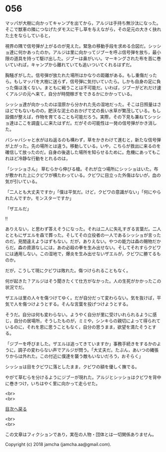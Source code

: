 #+OPTIONS: toc:nil
#+OPTIONS: \n:t

* 056

  マッパが大樹に向かってキャンプを出てから，アルジは手持ち無沙汰になった。そこで獣車の隣につなげたダモスに干し草を与えながら，その足元の大きく抉れた土をならしていると，

  視界の隅で信号弾が上がるのが見えた。緊急の移動手段を求める合図だ。シッショ達に何かあったのか。アルジは里に向かってジブーを呼ぶ信号弾を放ち，最小限の道具を持って駆け出した。ジブーは鼻がいい。マーキングされた布を首に巻いていれば，キャンプから離れていても追いついてくれるはずだ。

  胸騒ぎがした。信号弾が放たれた場所はかなりの距離がある。もし重傷だったら。もしマッパを大樹に送らず，信号弾に気付いていたら。しかも自身の足に負った傷は浅くない。まともに戦うことは不可能だ。いわば，ジブーがどれだけ速くアルジの元へ来て，自分が時間稼ぎをできるかにかかっている。

  シッショ達が向かったのは湿原から分かれた先の湿地だった。そこは日照量はさほどでもないものの，肥沃な泥土のおかげで丈の長い水草が繁茂している。もし設備が整えば，作物を育てることも可能だろう。実際，その下見も兼ねてシッショ達はここを調査しに来たはずだ。だがその可能性は一発の信号弾がかき消した。

  バシャバシャと水がはね返るのも構わず，草をかきわけて進むと，新たな信号弾が上がった。先の場所とは違う。移動している。いや，こちらが救出に来るのを確信して放ったのだ。自身の後退した場所を知らせるために。危機にあってもこれほど冷静な行動をとれるのは，

  「シッショさん」 草むらから伸びる槍。それが立つ場所にシッショはいた。布が敷かれた上にクビワが横たわっている。クビワに目立った外傷はないが，血の気が引いている。

  「二人とも大丈夫ですか」「僕は平気だ。けど，クビワの意識がない」「何にやられたんですか，モンスターですか」

  「ザエルだ」

  !!

  ありえない，と思わず答えそうになった。それは二人に失礼すぎる言葉だ。二人とともにザエルを森で葬った。そしてその立役者の一人であるシッショが言ったのだ。見間違えようはずもない。だが，ありえない。やつの能力は森の賜物だからだ。森の資源なしには，あの必殺の拳を生み出せない。そしてそれすらクビワには通用しない。この湿地で，爆炎を生み出せないザエルが，クビワに勝てるものか。

  だが，こうして現にクビワは敗れた。傷つけられることもなく。

  何が起きた？アルジはそう聞きたくて仕方がなかった。人の生死がかかったこの状況でだ。

  ザエルは里の人々を傷つけてゆく。だが自分だって変わらない。気を抜けば，平気で人を傷つけようとする。そんな言葉を投げつけようとする。

  そうだ。自分は何も変わらない。ようやく自分が里に受けいれられるように感じ，自分の居場所，そうしたものが，ミミや，シンキらの親切によって得られているのに，それを恩に思うこともなく，自分の思うまま，欲望を満たそうとする。

  「ジブーを呼びました。ザエルは追ってきていますか」事務手続きをするかのように，調子の変わらない声でアルジが問う。「大丈夫だ。たぶん，あいつの縄張りからは外れた。この付近に僕達を襲う敵もいないだろう，おそらく」

  シッショは目をクビワに落としたまま，クビワの額を優しく撫でる。

  やがて草むらを分けるようにジブーが現れた。アルジとシッショはクビワを背中に巻きつけ，いちはやく里に向かって走らせた。

  <br>
  <br>
  
  [[https://github.com/jamcha-aa/OblivionReports/blob/master/README.md][目次へ戻る]]
  
  <br>
  <br>

  この文章はフィクションであり，実在の人物・団体とは一切関係ありません。

  Copyright (c) 2018 jamcha (jamcha.aa@gmail.com).

  [[http://creativecommons.org/licenses/by-nc-sa/4.0/deed][file:http://i.creativecommons.org/l/by-nc-sa/4.0/88x31.png]]
